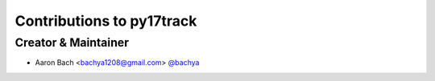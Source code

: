 Contributions to py17track
==========================

Creator & Maintainer
--------------------

- Aaron Bach <bachya1208@gmail.com> `@bachya <https://github.com/bachya>`_
